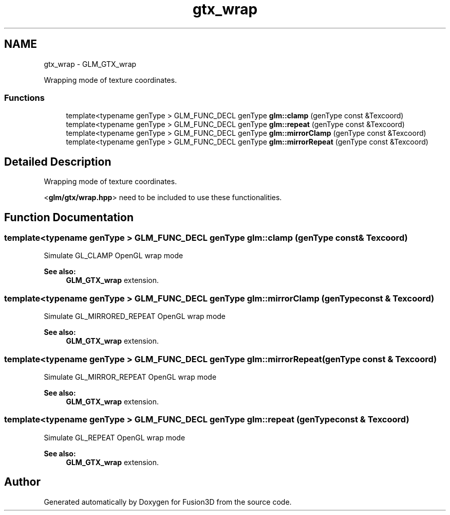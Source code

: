 .TH "gtx_wrap" 3 "Tue Nov 24 2015" "Version 0.0.0.1" "Fusion3D" \" -*- nroff -*-
.ad l
.nh
.SH NAME
gtx_wrap \- GLM_GTX_wrap
.PP
Wrapping mode of texture coordinates\&.  

.SS "Functions"

.in +1c
.ti -1c
.RI "template<typename genType > GLM_FUNC_DECL genType \fBglm::clamp\fP (genType const &Texcoord)"
.br
.ti -1c
.RI "template<typename genType > GLM_FUNC_DECL genType \fBglm::repeat\fP (genType const &Texcoord)"
.br
.ti -1c
.RI "template<typename genType > GLM_FUNC_DECL genType \fBglm::mirrorClamp\fP (genType const &Texcoord)"
.br
.ti -1c
.RI "template<typename genType > GLM_FUNC_DECL genType \fBglm::mirrorRepeat\fP (genType const &Texcoord)"
.br
.in -1c
.SH "Detailed Description"
.PP 
Wrapping mode of texture coordinates\&. 

<\fBglm/gtx/wrap\&.hpp\fP> need to be included to use these functionalities\&. 
.SH "Function Documentation"
.PP 
.SS "template<typename genType > GLM_FUNC_DECL genType glm::clamp (genType const & Texcoord)"
Simulate GL_CLAMP OpenGL wrap mode 
.PP
\fBSee also:\fP
.RS 4
\fBGLM_GTX_wrap\fP extension\&. 
.RE
.PP

.SS "template<typename genType > GLM_FUNC_DECL genType glm::mirrorClamp (genType const & Texcoord)"
Simulate GL_MIRRORED_REPEAT OpenGL wrap mode 
.PP
\fBSee also:\fP
.RS 4
\fBGLM_GTX_wrap\fP extension\&. 
.RE
.PP

.SS "template<typename genType > GLM_FUNC_DECL genType glm::mirrorRepeat (genType const & Texcoord)"
Simulate GL_MIRROR_REPEAT OpenGL wrap mode 
.PP
\fBSee also:\fP
.RS 4
\fBGLM_GTX_wrap\fP extension\&. 
.RE
.PP

.SS "template<typename genType > GLM_FUNC_DECL genType glm::repeat (genType const & Texcoord)"
Simulate GL_REPEAT OpenGL wrap mode 
.PP
\fBSee also:\fP
.RS 4
\fBGLM_GTX_wrap\fP extension\&. 
.RE
.PP

.SH "Author"
.PP 
Generated automatically by Doxygen for Fusion3D from the source code\&.

